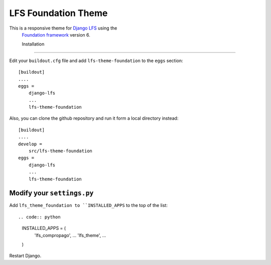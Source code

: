 ====================
LFS Foundation Theme
====================

This is a responsive theme for `Django LFS <http://getlfs.com/>`_ using the
 `Foundation framework <http://foundation.zurb.com/>`_ version 6.
 
 Installation
============

Edit your ``buildout.cfg`` file and add ``lfs-theme-foundation`` to the
``eggs`` section::

    [buildout]
    ....
    eggs =
        django-lfs
        ...
        lfs-theme-foundation

Also, you can clone the github repository and run it form a local directory instead::

    [buildout]
    ....
    develop =
        src/lfs-theme-foundation
    eggs =
        django-lfs
        ...
        lfs-theme-foundation


Modify your ``settings.py``
---------------------------

Add ``lfs_theme_foundation to ``INSTALLED_APPS`` to the top of the list::

.. code:: python

    INSTALLED_APPS = (
        'lfs_compropago',
        ...
        'lfs_theme',
        ...
    )

Restart Django.
